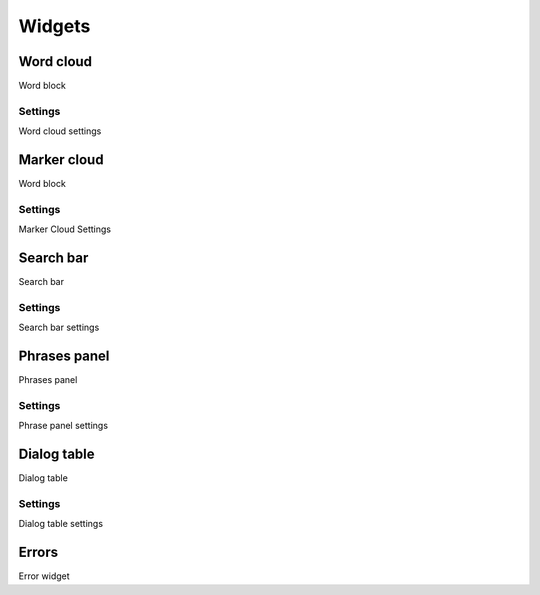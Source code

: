 Widgets
********************

Word cloud
============

.. _widgets-word-cloud-toolbar-link:

Word block

Settings
~~~~~~~~~~~~~~~~~~~

.. _widgets-word-cloud-config-dialog-link:

Word cloud settings


Marker cloud
=================

.. _widgets-marker-cloud-toolbar-link:

Word block

Settings
~~~~~~~~~~~~~~~~~~~

.. _widgets-marker-cloud-config-dialog-link:

Marker Cloud Settings


Search bar
==============

.. _widgets.search-panel-toolbar-link:

Search bar

Settings
~~~~~~~~~~~~~~~~~~~

.. _widgets-search-panel-config-dialog-link:

Search bar settings


Phrases panel
==============

.. _widgets-phrase-panel-toolbar-link:

Phrases panel

Settings
~~~~~~~~~~~~~~~~~~~

.. _widgets-phrase-panel-config-dialog-link:

Phrase panel settings


Dialog table
=================

.. _widgets-common-table-toolbar-link:

Dialog table

Settings
~~~~~~~~~~~~~~~~~~~

.. _widgets-common-table-config-dialog-link:

Dialog table settings

Errors
=================

.. _widgets-invalid-widget-toolbar-link:

Error widget